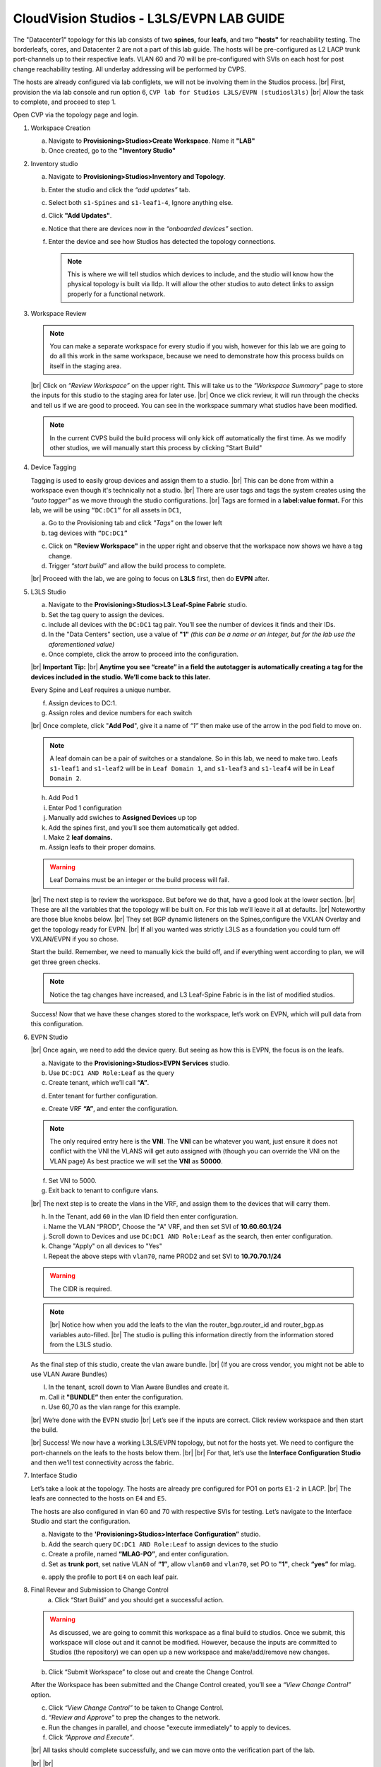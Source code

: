 .. # define a hard line break for HTML
.. |br| raw:: html

   <br />

.. raw:: html

 <style>.red{color:#aa0060; font-weight:bold; font-size:16px}</style>
.. role:: red


CloudVision Studios  -  L3LS/EVPN LAB GUIDE
===========================================



The "Datacenter1" topology for this lab consists of two **spines,** four **leafs**, and two **"hosts"** for reachability testing. The borderleafs, cores, and Datacenter 2 are not a part of this lab guide. 
The hosts will be pre-configured as L2 LACP trunk port-channels up to their respective leafs. 
VLAN 60 and 70 will be pre-configured with SVIs on each host for post change reachability testing. 
All underlay addressing will be performed by CVPS.

The hosts are already configured via lab configlets, we will not be involving them in the Studios process. 
|br| First, provision the via lab console and run  option 6, ``CVP lab for Studios L3LS/EVPN (studiosl3ls)`` 
|br| Allow the task to complete, and proceed to step 1. 

.. thumbnail:: images/cvp_DDC_studios_l3ls_evpn/3TOPO.PNG
	:align: center
	:width: 50%

Open CVP via the topology page and login. 

1. Workspace Creation


   a. Navigate to **Provisioning>Studios>Create Workspace**. Name it **"LAB"**
   #. Once created, go to the **"Inventory Studio"**


      .. thumbnail:: images/cvp_DDC_studios_l3ls_evpn/4WorkspaceIntro.gif
         :align: center
         :width: 50%


#. Inventory studio
    
   a. Navigate to **Provisioning>Studios>Inventory and Topology**.
   #. Enter the studio and click the *“add updates”* tab.
   #. Select both ``s1-Spines`` and  ``s1-leaf1-4``, Ignore anything else. 
   #. Click **"Add Updates"**.
   #. Notice that there are devices now in the *“onboarded devices”* section. 
   #. Enter the device and see how Studios has detected the topology connections.





      .. note:: 
         This is where we will tell studios which devices to include, and the studio will know how the physical topology is built via lldp. It will allow the other studios to auto detect links to assign properly for a functional network.
  


   .. thumbnail:: images/cvp_DDC_studios_l3ls_evpn/5Inventory.gif
         :align: center
         :width: 50%

#. Workspace Review
 
   .. note:: 
         You can  make a separate workspace for every studio if you wish, however for this lab we are going to do all this work in the same workspace, because we need  to demonstrate how this process builds on itself in the  staging area. 
  
   |br| Click on *“Review Workspace”* on the upper right. This will take us to the *"Workspace Summary"* page to store the inputs for this studio to the staging area for later use. 
   |br| Once we click review, it will run through the checks and tell us if we are good to proceed. You can see in the workspace summary what studios have been modified.



   .. thumbnail:: images/cvp_DDC_studios_l3ls_evpn/6InventoryBuild.PNG
               :align: center
               :width: 50%



   .. note:: 
         In the current CVPS build the build process will only kick off automatically the first time. As we modify other studios, we will manually start this process by clicking "Start Build"
     


 
 

#. Device Tagging

   Tagging is used to easily group devices and assign them to a studio. 
   |br| This can be done from within a workspace even though it's technically not a studio.
   |br| There are user tags and tags the system creates using the *"auto tagger"* as we move through the studio configurations. 
   |br| Tags are formed in a **label:value format.** For this lab, we will be using ``“DC:DC1”`` for all assets in ``DC1``,

   a. Go to the Provisioning tab and click *"Tags"* on the lower left 
   
 
      .. thumbnail:: images/cvp_DDC_studios_l3ls_evpn/7tagslocation.PNG
         :align: center
         :width: 50%


   b. tag devices with ``“DC:DC1”`` 


   .. thumbnail:: images/cvp_DDC_studios_l3ls_evpn/8tagsprocess.gif
         :align: center
         :width: 50%

      .. note:: You can use almost any naming convention that makes sense for ythe use case. Examples are for this lab.



   c. Click on **"Review Workspace"** in the upper right and observe that the workspace now shows we have a tag change. 
   d. Trigger *“start build”* and allow the build process to complete. 

   |br| Proceed with the lab, we are going to focus on **L3LS** first, then do **EVPN** after.


#. L3LS Studio

   a. Navigate to the **Provisioning>Studios>L3 Leaf-Spine Fabric** studio. 
   #. Set the tag query to assign the devices.
   #. include all devices with the ``DC:DC1`` tag pair. You’ll see the number of devices it finds and their IDs.
   #. In the "Data Centers" section, use a value of **"1"**  
      *(this can be a name or an integer, but for the lab use the aforementioned value)*
   #. Once complete, click the arrow to proceed into the configuration.  


      .. thumbnail:: images/cvp_DDC_studios_l3ls_evpn/9L3LSPT1.gif
         :align: center
         :width: 50%

   |br|
   **Important Tip:** 
   |br| **Anytime you see “create” in a field the autotagger is automatically creating a tag for the devices included in the studio. We’ll come back to this later.** 

   Every Spine and Leaf requires a unique number. 


   f. Assign devices to DC:1. 
   #. Assign roles and device numbers for each switch


      .. thumbnail:: images/cvp_DDC_studios_l3ls_evpn/10L3LSPT2.gif
          :align: center
          :width: 50%
  
   
   


   |br| Once complete, click "**Add Pod**", give it a name of *“1”* then make use of the arrow in the pod field to move on. 

   .. note:: A leaf domain can be a pair of switches or a standalone. So in this lab, we need to make two. 
      Leafs ``s1-leaf1`` and ``s1-leaf2`` will be in ``Leaf Domain 1``, and ``s1-leaf3`` and ``s1-leaf4`` will be in ``Leaf Domain 2``. 
   
   
   
   h. Add Pod 1
   #. Enter Pod 1 configuration
   #. Manually add swiches to **Assigned Devices** up top
   #. Add the spines first, and you’ll see them automatically get added. 
   #. Make 2  **leaf domains.** 
   #. Assign leafs to their proper domains. 

   .. thumbnail:: images/cvp_DDC_studios_l3ls_evpn/11L3LSPT3.gif
      :align: center
      :width: 50%



   .. warning:: Leaf Domains must be an integer or the build process will fail.



   |br| The next step is to review the workspace. But before we do that, have a good look  at the lower section. 
   |br| These are all the variables that the topology will be built on. For this lab we’ll leave it all at defaults. 
   |br| Noteworthy are those blue knobs below. 
   |br| They set BGP dynamic listeners on the Spines,configure the VXLAN Overlay and get the topology ready for EVPN. 
   |br| If all you wanted was strictly L3LS as a foundation you could turn off VXLAN/EVPN if you so chose.      

      
         
   .. thumbnail:: images/cvp_DDC_studios_l3ls_evpn/12L3LSPT4.PNG
            :align: center
            :width: 50%

   Start the build. Remember, we need to manually kick the build off, and if everything went according to plan, we will get three green checks. 

   .. note:: Notice the tag changes have increased, and L3 Leaf-Spine Fabric is in the list of modified studios.  

   .. thumbnail:: images/cvp_DDC_studios_l3ls_evpn/13L3LSPT5.gif
     :align: center
     :width: 50%

   Success! Now that we have these changes stored to the workspace, let’s work on EVPN, which will pull data from this configuration. 

#. EVPN Studio

   |br| Once again, we need to add the device query. But seeing as how this is EVPN, the focus is on the leafs. 

   a. Navigate to the **Provisioning>Studios>EVPN Services** studio. 
   #. Use  ``DC:DC1 AND Role:Leaf`` as the query
   #. Create tenant, which we’ll call **“A”**.     

   .. thumbnail:: images/cvp_DDC_studios_l3ls_evpn/6InventoryBuild.PNG
               :align: center
               :width: 50%

   d. Enter tenant for further configuration. 

   .. thumbnail:: images/cvp_DDC_studios_l3ls_evpn/14EVPNPT1.gif
      :align: center
      :width: 50%

   e. Create VRF **“A”**, and enter the configuration.
   
   .. note:: 
      The only required entry here is the **VNI**. The **VNI** can be whatever you want, just ensure it does not conflict with the VNI the VLANS will get auto assigned with (though you can override the VNI on the VLAN page) 
      As best practice we will set the **VNI** as **50000**.

   f. Set VNI to 5000.
   #. Exit back to tenant to configure vlans.



   |br| The next step is to create the vlans in the VRF, and assign them to the devices that will carry them. 

   h. In the Tenant, add ``60`` in the vlan ID  field then enter configuration.
   #. Name the VLAN  “PROD”, Choose the "A" VRF,  and then set SVI of **10.60.60.1/24** 
   #. Scroll down to Devices and use ``DC:DC1 AND Role:Leaf`` as the search, then enter configuration. 
   #. Change "Apply" on all devices to "Yes"
   #. Repeat the above steps with ``vlan70``, name PROD2 and set SVI to  **10.70.70.1/24** 

      .. thumbnail:: images/cvp_DDC_studios_l3ls_evpn/15EVPNPT2.gif
       :align: center
       :width: 50%
   
   
   
   .. warning:: The CIDR is required. 

   .. note::
      |br| Notice how when you add the leafs to the vlan the router_bgp.router_id and router_bgp.as variables auto-filled. 
      |br| The studio is pulling this information directly from the information stored from the L3LS studio.






   
   As the final step of this studio, create the vlan aware bundle. 
   |br| (If you are cross vendor, you might not be able to use VLAN Aware Bundles)

   l. In the tenant, scroll down to Vlan Aware Bundles and create it. 
   #. Call it **"BUNDLE”** then enter the configuration. 
   #. Use 60,70 as the vlan range for this example.  

   


   .. thumbnail:: images/cvp_DDC_studios_l3ls_evpn/16EVPNPT3.gif
      :align: center
      :width: 50%


   .. thumbnail:: images/cvp_DDC_studios_l3ls_evpn/16.1EVPNPT3.png
      :align: center
      :width: 50%

   |br| We’re done with the EVPN studio
   |br|  Let’s see if the inputs are correct. Click review workspace and then start the build.  

   .. thumbnail:: images/cvp_DDC_studios_l3ls_evpn/17EVPNPT4.gif
      :align: center
      :width: 50%

   |br| Success! We now have a working L3LS/EVPN topology, but not for the hosts yet. We need to configure the port-channels on the leafs to the hosts below them. 
   |br|
   |br| For that, let’s use the **Interface Configuration Studio** and then we’ll test connectivity across the fabric. 


#. Interface Studio

  
   Let’s take a look at the topology. The hosts are already pre configured for PO1 on ports ``E1-2`` in LACP. 
   |br| The leafs are connected to the hosts on ``E4`` and ``E5``. 

   .. thumbnail:: images/cvp_DDC_studios_l3ls_evpn/18-topoforPO.PNG
      :align: center
      :width: 50%

   The hosts are also configured in vlan 60 and 70 with respective SVIs for testing. 
   Let’s navigate to the Interface Studio and start the configuration. 
   
   
   a. Navigate to the **'Provisioning>Studios>Interface Configuration”** studio. 
   #. Add the search query ``DC:DC1 AND Role:Leaf`` to assign devices to the studio
   #. Create a profile, named **“MLAG-PO”**, and enter configuration.
   #. Set as **trunk port**, set native VLAN of **“1”**, allow ``vlan60`` and ``vlan70``, set PO to **"1"**, check **“yes”** for mlag. 


   .. thumbnail:: images/cvp_DDC_studios_l3ls_evpn/19-intstudio1.gif
      :align: center
      :width: 50%


   e. apply the profile to port ``E4`` on each leaf pair.


      .. thumbnail:: images/cvp_DDC_studios_l3ls_evpn/20-intstudio1.gif
       :align: center
       :width: 50%

8. Final Revew and Submission to Change Control
    a. Click “Start Build” and you should get a successful action. 


   .. warning:: As discussed, we are going to commit this workspace as a final build to studios. Once we submit, this workspace will close out and it cannot be modified. However, because the inputs are committed to Studios (the repository) we can open up a new workspace and make/add/remove new changes. 


   b. Click “Submit Workspace” to close out and create the Change Control. 
 
   .. thumbnail:: images/cvp_DDC_studios_l3ls_evpn/21-CC1.gif
      :align: center
      :width: 50%

   After the Workspace has been submitted and the Change Control created, you’ll see a *“View Change Control”* option. 

   c. Click  *“View Change Control”* to be taken to Change Control. 
   d. *“Review and Approve”* to prep the changes to the network. 
   e. Run the  changes in parallel, and choose "execute immediately" to apply to devices. 
   f. Click *“Approve and Execute”*. 


   |br| All tasks should complete successfully, and we can move onto the verification part of the lab.


   .. thumbnail:: images/cvp_DDC_studios_l3ls_evpn/22-CC1.gif
      :align: center
      :width: 50%

   |br|
   |br|

#. Lab Verification

   a. Log into the Spines and run **sh bgp summary**
   #. Verify underlay and overlay BGP adjacencies are **Established**.
   #. Repeat for Leafs. Outputs should be similar.

   |br|

   SPINES - BGP Summary

   .. code-block:: bash 
      
      Neighbor               AS Session State AFI/SAFI                AFI/SAFI State   NLRI Rcd   NLRI Acc
      172.16.0.3          65001 Established   L2VPN EVPN              Negotiated              4          4
      172.16.0.4          65001 Established   L2VPN EVPN              Negotiated              4          4
      172.16.0.5          65002 Established   L2VPN EVPN              Negotiated              4          4
      172.16.0.5          65002 Established   L2VPN EVPN              Negotiated              4          4
      172.16.0.6          65002 Established   L2VPN EVPN              Negotiated              4          4
      172.16.200.1        65001 Established   IPv4 Unicast            Negotiated              7          7
      172.16.200.5        65001 Established   IPv4 Unicast            Negotiated              7          7
      172.16.200.9        65002 Established   IPv4 Unicast            Negotiated              7          7
      172.16.200.13       65002 Established   IPv4 Unicast            Negotiated              7          7

   LEAFS - BGP Summary

   .. code-block:: bash 
 
      Neighbor               AS Session State AFI/SAFI                AFI/SAFI State   NLRI Rcd   NLRI Acc
      172.16.0.1            65000 Established   L2VPN EVPN              Negotiated              8          8
      172.16.0.2            65000 Established   L2VPN EVPN              Negotiated              8          8
      172.16.200.0          65000 Established   IPv4 Unicast            Negotiated             10         10
      172.16.200.2          65000 Established   IPv4 Unicast            Negotiated             10         10
      192.168.255.255       65001 Established   IPv4 Unicast            Negotiated             13         13




   d. Verify MLAG on the Leafs. On Leafs 1-4 run the **“show mlag”** command 
   #. Verify all Leafs show as **“Active”** and **“Up-Up.”**

      .. code-block:: bash

         MLAG Status:                     
         state                              :              Active
         negotiation status                 :           Connected
         peer-link status                   :                  Up
         local-int status                   :                  Up


   f. On leafs 1 and 3 verify the  Port-Channel status. 
   #. Run the command **“sh port-channel dense”**

   .. code-block:: bash 
   
      Port-Channel       Protocol    Ports             
      Po1(U)            LACP(a)     Et1(PG+) Et2(PG+) PEt1(P) PEt2(P)



   .. note:: MLAG has an enhancement where the port-channel command will show the status of the port channel across both switches in the pair. See the section below. This output shows the status and configuration of the MLAG PortChannel of the local switch as well as the peer, with the **(P)** being the opposite switch. 




   |br| Now that we’ve confirmed all the base connectivity, let’s test the fabric and look at some outputs. 
	h. Ping the gateway at **10.60.60.1**. from ``s1-host1``.
	#. Ping the SVI local to the switch at at **10.60.60.160**. from ``s1-host1``.
	#. Ping across the fabric in the same vlan, from ``s1-host1`` **10.60.60.160** to ``s1-host2`` **10.60.60.161.**
	#. Ping across the fabric intervlan from ``s1-host1`` **10.60.60.160** to ``s1-host2`` **10.70.70.171.**
	#. On ``s1-leaf1``, review the EVPN routing table using **“show bgp evpn“**.
	#. On ``s1-host1`` and on ``s1-host2`` do **“show int vlan 60”**  and make note of their **mac.**
	#. On ``s1-leaf1``, do ``“show mac address-table vlan 60”``.
	#. notice ``s1-host1’s`` mac comes across PO1 and ``s1-host2’s`` comes across Vx1.


|br| 

**LAB COMPLETE!**

   
